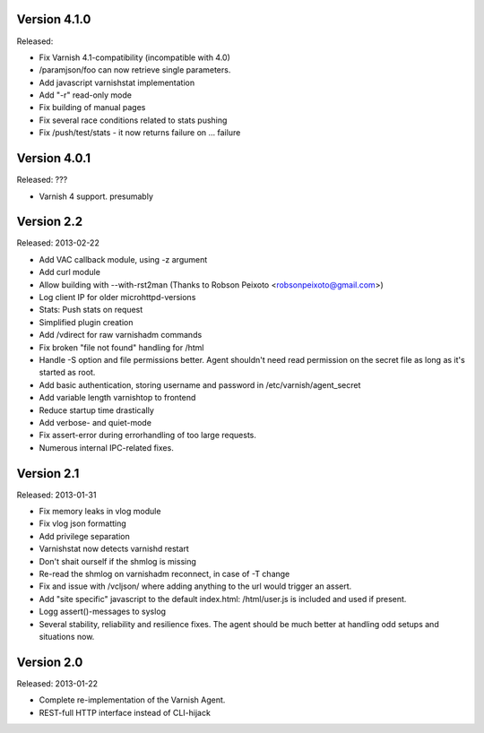 Version 4.1.0
=============

Released:

* Fix Varnish 4.1-compatibility (incompatible with 4.0)
* /paramjson/foo can now retrieve single parameters.
* Add javascript varnishstat implementation
* Add "-r" read-only mode
* Fix building of manual pages
* Fix several race conditions related to stats pushing
* Fix /push/test/stats - it now returns failure on ... failure

Version 4.0.1
=============

Released: ???

* Varnish 4 support. presumably


Version 2.2
===========

Released: 2013-02-22

* Add VAC callback module, using -z argument
* Add curl module
* Allow building with --with-rst2man (Thanks to Robson Peixoto
  <robsonpeixoto@gmail.com>)
* Log client IP for older microhttpd-versions
* Stats: Push stats on request
* Simplified plugin creation
* Add /vdirect for raw varnishadm commands
* Fix broken "file not found" handling for /html
* Handle -S option and file permissions better. Agent shouldn't need read
  permission on the secret file as long as it's started as root.
* Add basic authentication, storing username and password in
  /etc/varnish/agent_secret
* Add variable length varnishtop to frontend
* Reduce startup time drastically
* Add verbose- and quiet-mode
* Fix assert-error during errorhandling of too large requests.
* Numerous internal IPC-related fixes.

Version 2.1
===========

Released: 2013-01-31

* Fix memory leaks in vlog module
* Fix vlog json formatting
* Add privilege separation
* Varnishstat now detects varnishd restart
* Don't shait ourself if the shmlog is missing
* Re-read the shmlog on varnishadm reconnect, in case of -T change
* Fix and issue with /vcljson/ where adding anything to the url would
  trigger an assert.
* Add "site specific" javascript to the default index.html: /html/user.js
  is included and used if present.
* Logg assert()-messages to syslog
* Several stability, reliability and resilience fixes. The agent should be
  much better at handling odd setups and situations now.

Version 2.0
===========

Released: 2013-01-22

* Complete re-implementation of the Varnish Agent.
* REST-full HTTP interface instead of CLI-hijack
